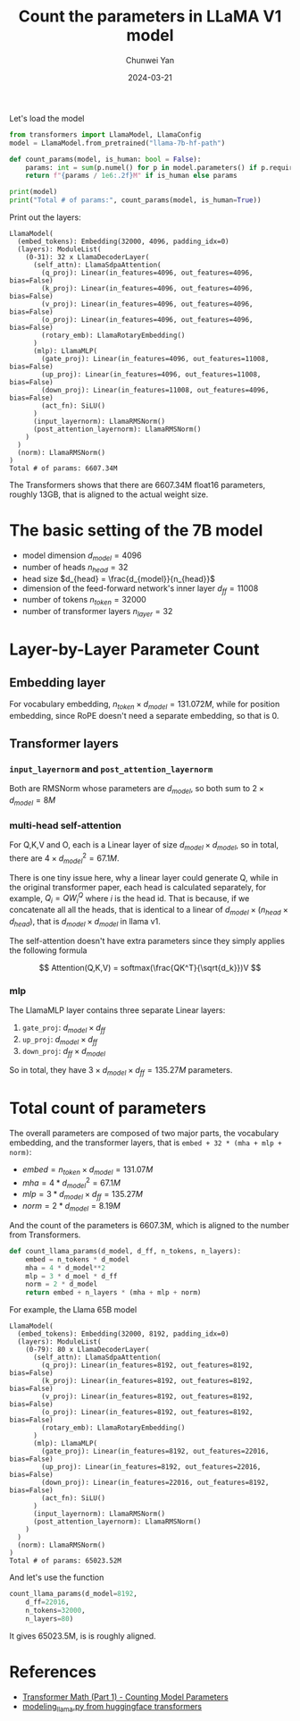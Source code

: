 #+title: Count the parameters in LLaMA V1 model
#+author: Chunwei Yan
#+date: 2024-03-21
#+hugo_tags: "LLM" "tech"
#+hugo_draft: false
#+toc: nil

Let's load the model

#+BEGIN_SRC python
from transformers import LlamaModel, LlamaConfig
model = LlamaModel.from_pretrained("llama-7b-hf-path")

def count_params(model, is_human: bool = False):
    params: int = sum(p.numel() for p in model.parameters() if p.requires_grad)
    return f"{params / 1e6:.2f}M" if is_human else params

print(model)
print("Total # of params:", count_params(model, is_human=True))
#+END_SRC

Print out the layers:

#+BEGIN_SRC text
LlamaModel(
  (embed_tokens): Embedding(32000, 4096, padding_idx=0)
  (layers): ModuleList(
    (0-31): 32 x LlamaDecoderLayer(
      (self_attn): LlamaSdpaAttention(
        (q_proj): Linear(in_features=4096, out_features=4096, bias=False)
        (k_proj): Linear(in_features=4096, out_features=4096, bias=False)
        (v_proj): Linear(in_features=4096, out_features=4096, bias=False)
        (o_proj): Linear(in_features=4096, out_features=4096, bias=False)
        (rotary_emb): LlamaRotaryEmbedding()
      )
      (mlp): LlamaMLP(
        (gate_proj): Linear(in_features=4096, out_features=11008, bias=False)
        (up_proj): Linear(in_features=4096, out_features=11008, bias=False)
        (down_proj): Linear(in_features=11008, out_features=4096, bias=False)
        (act_fn): SiLU()
      )
      (input_layernorm): LlamaRMSNorm()
      (post_attention_layernorm): LlamaRMSNorm()
    )
  )
  (norm): LlamaRMSNorm()
)
Total # of params: 6607.34M
#+END_SRC

The Transformers shows that there are 6607.34M float16 parameters, roughly 13GB, that is aligned to the actual weight size.

* The basic setting of the 7B model

- model dimension $d_{model}=4096$
- number of heads $n_{head}=32$
- head size $d_{head} = \frac{d_{model}}{n_{head}}$
- dimension of the feed-forward network's inner layer $d_{ff}=11008$
- number of tokens $n_{token}=32000$
- number of transformer layers $n_{layer}=32$

* Layer-by-Layer Parameter Count
** Embedding layer
For vocabulary embedding, $n_{token}\times d_{model}=131.072M$, while for position embedding, since RoPE doesn't need a separate embedding, so that is 0.
** Transformer layers
*** ~input_layernorm~ and ~post_attention_layernorm~
Both are RMSNorm whose parameters are $d_{model}$, so both sum to $2\times d_{model}=8M$

*** multi-head self-attention
For Q,K,V and O, each is a Linear layer of size $d_{model} \times d_{model}$, so in total, there are $4\times d_{model}^2=67.1M$.

There is one tiny issue here, why a linear layer could generate Q, while in the original transformer paper, each head is calculated separately, for example, $Q_i=QW^Q_i$ where $i$ is the head id. That is because, if we concatenate all all the heads, that is identical to a linear of $d_{model} \times (n_{head} \times d_{head})$, that is $d_{model} \times d_{model}$ in llama v1.

The self-attention doesn't have extra parameters since they simply applies the following formula

$$
Attention(Q,K,V) = softmax(\frac{QK^T}{\sqrt{d_k}})V
$$

*** mlp
The LlamaMLP layer contains three separate Linear layers:

1. ~gate_proj~: $d_{model} \times d_{ff}$
2. ~up_proj~: $d_{model} \times d_{ff}$
3. ~down_proj~: $d_{ff} \times d_{model}$

So in total, they have $3\times d_{model} \times d_{ff} = 135.27M$ parameters.

* Total count of parameters
The overall parameters are composed of two major parts, the vocabulary embedding, and the transformer layers, that is ~embed + 32 * (mha + mlp + norm)~:
- $embed=n_{token}\times d_{model}=131.07M$
- $mha=4* d_{model}^2=67.1M$
- $mlp=3* d_{model}\times d_{ff}=135.27M$
- $norm=2*d_{model}=8.19M$

And the count of the parameters is 6607.3M, which is aligned to the number from Transformers.

#+BEGIN_SRC python
def count_llama_params(d_model, d_ff, n_tokens, n_layers):
    embed = n_tokens * d_model
    mha = 4 * d_model**2
    mlp = 3 * d_moel * d_ff
    norm = 2 * d_model
    return embed + n_layers * (mha + mlp + norm)
#+END_SRC

For example, the Llama 65B model


#+BEGIN_SRC text
LlamaModel(
  (embed_tokens): Embedding(32000, 8192, padding_idx=0)
  (layers): ModuleList(
    (0-79): 80 x LlamaDecoderLayer(
      (self_attn): LlamaSdpaAttention(
        (q_proj): Linear(in_features=8192, out_features=8192, bias=False)
        (k_proj): Linear(in_features=8192, out_features=8192, bias=False)
        (v_proj): Linear(in_features=8192, out_features=8192, bias=False)
        (o_proj): Linear(in_features=8192, out_features=8192, bias=False)
        (rotary_emb): LlamaRotaryEmbedding()
      )
      (mlp): LlamaMLP(
        (gate_proj): Linear(in_features=8192, out_features=22016, bias=False)
        (up_proj): Linear(in_features=8192, out_features=22016, bias=False)
        (down_proj): Linear(in_features=22016, out_features=8192, bias=False)
        (act_fn): SiLU()
      )
      (input_layernorm): LlamaRMSNorm()
      (post_attention_layernorm): LlamaRMSNorm()
    )
  )
  (norm): LlamaRMSNorm()
)
Total # of params: 65023.52M
#+END_SRC

And let's use the function

#+BEGIN_SRC python
count_llama_params(d_model=8192,
    d_ff=22016,
    n_tokens=32000,
    n_layers=80)
#+END_SRC

It gives 65023.5M, is is roughly aligned.


* References
- [[https://michaelwornow.net/2024/01/18/counting-params-in-transformer][Transformer Math (Part 1) - Counting Model Parameters]]
- [[https://github.com/huggingface/transformers/blob/main/src/transformers/models/llama/modeling_llama.py][modeling_llama.py from huggingface transformers]]
